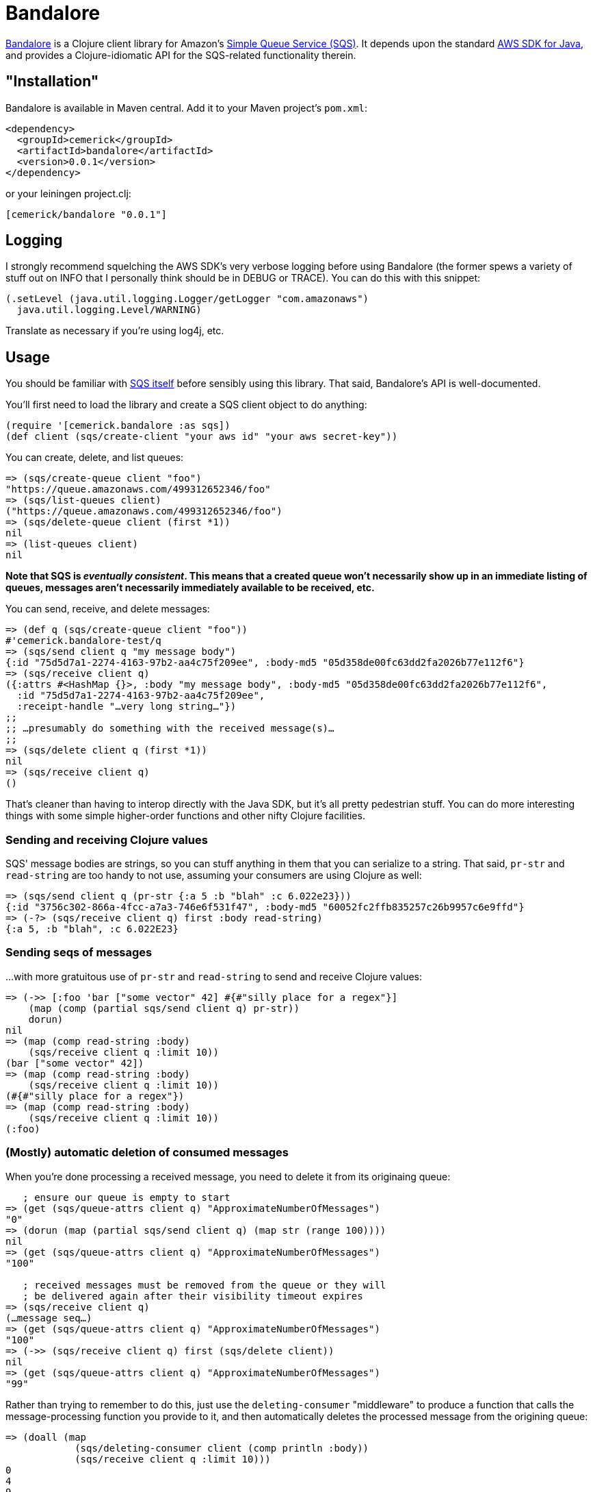 = Bandalore

http://github.com/cemerick/bandalore[Bandalore] is a Clojure client
library for Amazon's http://aws.amazon.com/sqs/[Simple Queue Service (SQS)].  It depends upon
the standard http://aws.amazon.com/sdkforjava/[AWS SDK for Java],
and provides a Clojure-idiomatic API for the SQS-related functionality
therein.

== "Installation"

Bandalore is available in Maven central.  Add it to your Maven project's `pom.xml`:

----
<dependency>
  <groupId>cemerick</groupId>
  <artifactId>bandalore</artifactId>
  <version>0.0.1</version>
</dependency>
----

or your leiningen project.clj:

----
[cemerick/bandalore "0.0.1"]
----

== Logging

I strongly recommend squelching the AWS SDK's very verbose logging
before using Bandalore (the former spews a variety of stuff out on
INFO that I personally think should be in DEBUG or TRACE).  You can
do this with this snippet:

----
(.setLevel (java.util.logging.Logger/getLogger "com.amazonaws")
  java.util.logging.Level/WARNING)
----

Translate as necessary if you're using log4j, etc.

== Usage

You should be familiar with http://aws.amazon.com/sqs/[SQS itself]
before sensibly using this library.  That said, Bandalore's API
is well-documented.

You'll first need to load the library and create a SQS client object
to do anything:

----
(require '[cemerick.bandalore :as sqs])
(def client (sqs/create-client "your aws id" "your aws secret-key"))
----

You can create, delete, and list queues:

----
=> (sqs/create-queue client "foo")
"https://queue.amazonaws.com/499312652346/foo"
=> (sqs/list-queues client)
("https://queue.amazonaws.com/499312652346/foo")
=> (sqs/delete-queue client (first *1))
nil
=> (list-queues client)
nil
----

*Note that SQS is _eventually consistent_. This means that a created
queue won't necessarily show up in an immediate listing of queues,
messages aren't necessarily immediately available to be received, etc.*

You can send, receive, and delete messages:

----
=> (def q (sqs/create-queue client "foo"))
#'cemerick.bandalore-test/q
=> (sqs/send client q "my message body")
{:id "75d5d7a1-2274-4163-97b2-aa4c75f209ee", :body-md5 "05d358de00fc63dd2fa2026b77e112f6"}
=> (sqs/receive client q)
({:attrs #<HashMap {}>, :body "my message body", :body-md5 "05d358de00fc63dd2fa2026b77e112f6",
  :id "75d5d7a1-2274-4163-97b2-aa4c75f209ee",
  :receipt-handle "…very long string…"})
;;
;; …presumably do something with the received message(s)…
;;
=> (sqs/delete client q (first *1))
nil
=> (sqs/receive client q)
()
----

That's cleaner than having to interop directly with the Java SDK, but it's all
pretty pedestrian stuff.  You can do more interesting things with some
simple higher-order functions and other nifty Clojure facilities.

=== Sending and receiving Clojure values

SQS' message bodies are strings, so you can stuff anything in them that you can
serialize to a string.  That said, `pr-str` and `read-string` are too handy
to not use, assuming your consumers are using Clojure as well:

----
=> (sqs/send client q (pr-str {:a 5 :b "blah" :c 6.022e23}))
{:id "3756c302-866a-4fcc-a7a3-746e6f531f47", :body-md5 "60052fc2ffb835257c26b9957c6e9ffd"}
=> (-?> (sqs/receive client q) first :body read-string)
{:a 5, :b "blah", :c 6.022E23}
----

=== Sending seqs of messages

…with more gratuitous use of `pr-str` and `read-string` to send and receive
Clojure values: 

----
=> (->> [:foo 'bar ["some vector" 42] #{#"silly place for a regex"}]
    (map (comp (partial sqs/send client q) pr-str))
    dorun)
nil
=> (map (comp read-string :body)
    (sqs/receive client q :limit 10))
(bar ["some vector" 42])
=> (map (comp read-string :body)
    (sqs/receive client q :limit 10))
(#{#"silly place for a regex"})
=> (map (comp read-string :body)
    (sqs/receive client q :limit 10))
(:foo)
----

=== (Mostly) automatic deletion of consumed messages

When you're done processing a received message, you need to delete it from its
originaing queue:

----
   ; ensure our queue is empty to start
=> (get (sqs/queue-attrs client q) "ApproximateNumberOfMessages")
"0"
=> (dorun (map (partial sqs/send client q) (map str (range 100))))
nil
=> (get (sqs/queue-attrs client q) "ApproximateNumberOfMessages")
"100"

   ; received messages must be removed from the queue or they will
   ; be delivered again after their visibility timeout expires
=> (sqs/receive client q)
(…message seq…)
=> (get (sqs/queue-attrs client q) "ApproximateNumberOfMessages")
"100"
=> (->> (sqs/receive client q) first (sqs/delete client))
nil
=> (get (sqs/queue-attrs client q) "ApproximateNumberOfMessages")
"99"
----

Rather than trying to remember to do this, just use the
`deleting-consumer` "middleware" to produce a function that calls
the message-processing function you provide to it, and then
automatically deletes the processed message from the origining queue:

----
=> (doall (map
            (sqs/deleting-consumer client (comp println :body))
            (sqs/receive client q :limit 10)))
0
4
9
12
26
36
40
44
52
55
(nil nil nil nil nil nil nil nil nil nil)
=> (get (sqs/queue-attrs client q) "ApproximateNumberOfMessages")
"90"
----

=== Consuming queues as seqs

seqs being the _lingua franca_ of Clojure collections, it would be helpful if we
could treat an SQS queue as a seq of messages.  While `receive` does return
a seq of messages, each `receive` call is limited to receiving a maximum of
10 messages, and there is no streaming or push counterpart in the SQS API.

The solution to this is `polling-receive`, which returns a lazy seq that
reaches out to SQS as necessary:

----
=> (map (sqs/deleting-consumer client :body)
     (sqs/polling-receive client q :limit 10))
("3" "5" "7" "8" ... "81" "90" "91")
----

`polling-receive` accepts all of the same optional kwargs as `receive` does,
but adds two more to control its usage of `receive`:

  :period - time in ms to wait after an unsuccessful `receive` request (default: 500)
  :max-wait - maximum time in ms to wait to successfully receive messages before terminating
               the lazy seq (default 5000ms)

Often queues are used to direct compute resources, so you'd like to be able to saturate
those boxen with as much work as your queue can offer up.  The obvious solution
is to `pmap` across a seq of incoming messages, which you can do trivially with the seq
provided by `polling-receive`.  Just make sure you tweak the `:max-wait` time so that,
assuming you want to continuously process incoming messages, the seq of messages doesn't
terminate because none have been available for a while.

Here's an example where one thread sends a message once a second for a minute,
and another consumes those messages using a lazy seq provided by `polling-receive`:

----
=> (defn send-dummy-messages
     [client q count]
     (future (doseq [n (range count)]
               (Thread/sleep 100)
               (sqs/send client q (str n)))))
#'cemerick.bandalore-test/send-dummy-messages
=> (defn consume-dummy-messages
     [client q]
     (future (dorun (map (sqs/deleting-consumer client (comp println :body))
                      (sqs/polling-receive client q :max-wait Integer/MAX_VALUE :limit 10)))))
#'cemerick.bandalore-test/consume-dummy-messages
=> (consume-dummy-messages client q)               ;; start the consumer
#<core$future_call$reify__5500@a6f00bc: :pending>
=> (send-dummy-messages client q 1000)             ;; start the sender
#<core$future_call$reify__5500@18986032: :pending>
3
4
1
0
2
8
5
7
...
----

You'd presumably want to set up some ways to control your consumer, but hopefully
you see that it would be trivial to parallelize the processing function being
wrapped by `deleting-consumer` using `pmap`, distribute processing among agents
if that's more appropriate, etc. 

== Building Bandalore

Have maven.  From the command line:

----
$ mvn clean install
----

*The tests are all live*, so:

1. They create and delete queues (though with unique queue names).
2. They aren't written to be particularly efficient w.r.t. SQS usage. If you do decide to run the tests, the associated fees should be trivial (or nonexistent if your account is under the SQS free usage cap).

In any case, you are so warned.  Make a new AWS account dedicated to testing if you're concerned on either count. 

Since the tests are live, you either need to add your AWS credentials to your
`~/.m2/settings.xml` file as properties, or specify them on the command line
using `-D` switches:

----
$ mvn -Daws.id=XXXXXXX -Daws.secret-key=YYYYYYY clean install
----

Or, you can skip the tests entirely:

----
$ mvn -Dmaven.test.skip=true clean install
----

In any case, you'll find a built `.jar` file in the `target` directory, and in
its designated spot in `~/.m2/repository` (assuming you ran `install` rather than
e.g. `package`).

== Need Help?

Ping `cemerick` on freenode irc or twitter if you have questions
or would like to contribute patches.

== License

Copyright © 2011 Chas Emerick

Licensed under the EPL. (See the file epl-v10.html.)
